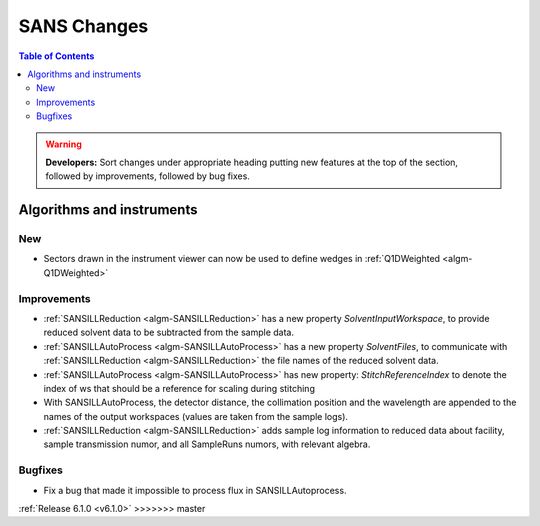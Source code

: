 ============
SANS Changes
============

.. contents:: Table of Contents
   :local:

.. warning:: **Developers:** Sort changes under appropriate heading
    putting new features at the top of the section, followed by
    improvements, followed by bug fixes.

Algorithms and instruments
--------------------------

New
###

- Sectors drawn in the instrument viewer can now be used to define wedges in :ref:`Q1DWeighted <algm-Q1DWeighted>`


Improvements
############

- :ref:`SANSILLReduction <algm-SANSILLReduction>` has a new property `SolventInputWorkspace`, to provide
  reduced solvent data to be subtracted from the sample data.
- :ref:`SANSILLAutoProcess <algm-SANSILLAutoProcess>` has a new property `SolventFiles`, to communicate
  with :ref:`SANSILLReduction <algm-SANSILLReduction>` the file names of the reduced solvent data.
- :ref:`SANSILLAutoProcess <algm-SANSILLAutoProcess>` has new property:
  `StitchReferenceIndex` to denote the index of ws that should be a reference
  for scaling during stitching
- With SANSILLAutoProcess, the detector distance, the collimation position and the wavelength are appended
  to the names of the output workspaces (values are taken from the sample logs).
- :ref:`SANSILLReduction <algm-SANSILLReduction>` adds sample log information to reduced data about facility,
  sample transmission numor, and all SampleRuns numors, with relevant algebra.
  
Bugfixes
########

- Fix a bug that made it impossible to process flux in SANSILLAutoprocess.

:ref:`Release 6.1.0 <v6.1.0>`
>>>>>>> master
